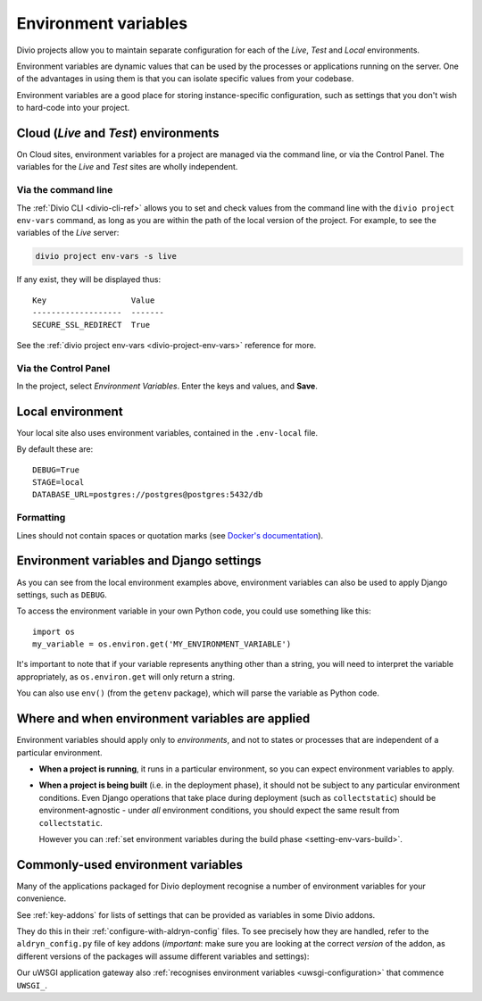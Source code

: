 ..  Do not change this document name
    Referred to by: tutorial message 149 project-envvars-info
    Where: in the Environment variables view
    As: https://docs.divio.com/en/latest/background/configuration-environment-variables


.. _environment-variables:

Environment variables
=====================

Divio projects allow you to maintain separate configuration for each of
the *Live*, *Test* and *Local* environments.

Environment variables are dynamic values that can be used by the processes or
applications running on the server. One of the advantages in using them is that
you can isolate specific values from your codebase.

Environment variables are a good place for storing instance-specific
configuration, such as settings that you don't wish to hard-code into
your project.


Cloud (*Live* and *Test*) environments
--------------------------------------

On Cloud sites, environment variables for a project are managed via the command
line, or via the Control Panel. The variables for the *Live* and *Test* sites
are wholly independent.

..  note:

    When you duplicate a project on the Control Panel, its environment
    variables will **not** be copied to the new project. This is intentional,
    as they could include sensitive data, such as API keys.

    The best way to copy environment variables from one project to another is
    by using ``divio project env-vars`` on the command-line to copy (with the
    ``--json`` option for export) and then apply them.


Via the command line
~~~~~~~~~~~~~~~~~~~~

The :ref:`Divio CLI <divio-cli-ref>` allows you to set and check values from
the command line with the ``divio project env-vars`` command, as long as you
are within the path of the local version of the project. For example, to see
the variables of the *Live* server:

..  code-block:: bash

    divio project env-vars -s live

If any exist, they will be displayed thus::

    Key                  Value
    -------------------  -------
    SECURE_SSL_REDIRECT  True

See the :ref:`divio project env-vars <divio-project-env-vars>` reference for
more.


Via the Control Panel
~~~~~~~~~~~~~~~~~~~~~

In the project, select *Environment Variables*. Enter the keys and values, and
**Save**.

.. image:: /images/control-panel-environment-variables.png
   :alt: 'Managing environment variables'


.. _local-environment-variables:

Local environment
-----------------

Your local site also uses environment variables, contained in the
``.env-local`` file.

By default these are::

    DEBUG=True
    STAGE=local
    DATABASE_URL=postgres://postgres@postgres:5432/db


Formatting
~~~~~~~~~~

Lines should not contain spaces or quotation marks (see `Docker's documentation
<https://docs.docker.com/compose/env-file/>`_).


.. _environment-variables-settings:

Environment variables and Django settings
-----------------------------------------

As you can see from the local environment examples above, environment variables
can also be used to apply Django settings, such as ``DEBUG``.

To access the environment variable in your own Python code, you could use
something like this::

    import os
    my_variable = os.environ.get('MY_ENVIRONMENT_VARIABLE')

It's important to note that if your variable represents anything other than a
string, you will need to interpret the variable appropriately, as
``os.environ.get`` will only return a string.

You can also use ``env()`` (from the ``getenv`` package), which will parse the
variable as Python code.


Where and when environment variables are applied
------------------------------------------------

Environment variables should apply only to *environments*, and not to states or processes that are
independent of a particular environment.

* **When a project is running**, it runs in a particular environment, so you can expect environment
  variables to apply.

* **When a project is being built** (i.e. in the deployment phase), it should not be subject to any
  particular environment conditions. Even Django operations that take place during deployment (such
  as ``collectstatic``) should be environment-agnostic - under *all* environment conditions, you
  should expect the same result from ``collectstatic``.

  However you can :ref:`set environment variables during the build phase <setting-env-vars-build>`.


Commonly-used environment variables
-----------------------------------

Many of the applications packaged for Divio deployment recognise a number
of environment variables for your convenience.

See :ref:`key-addons` for lists of settings that can be provided as variables
in some Divio addons.

They do this in their :ref:`configure-with-aldryn-config` files. To see
precisely how they are handled, refer to the ``aldryn_config.py`` file of key
addons (*important*: make sure you are looking at the correct *version* of the
addon, as different versions of the packages will assume different variables
and settings):

Our uWSGI application gateway also :ref:`recognises environment variables
<uwsgi-configuration>` that commence ``UWSGI_``.
